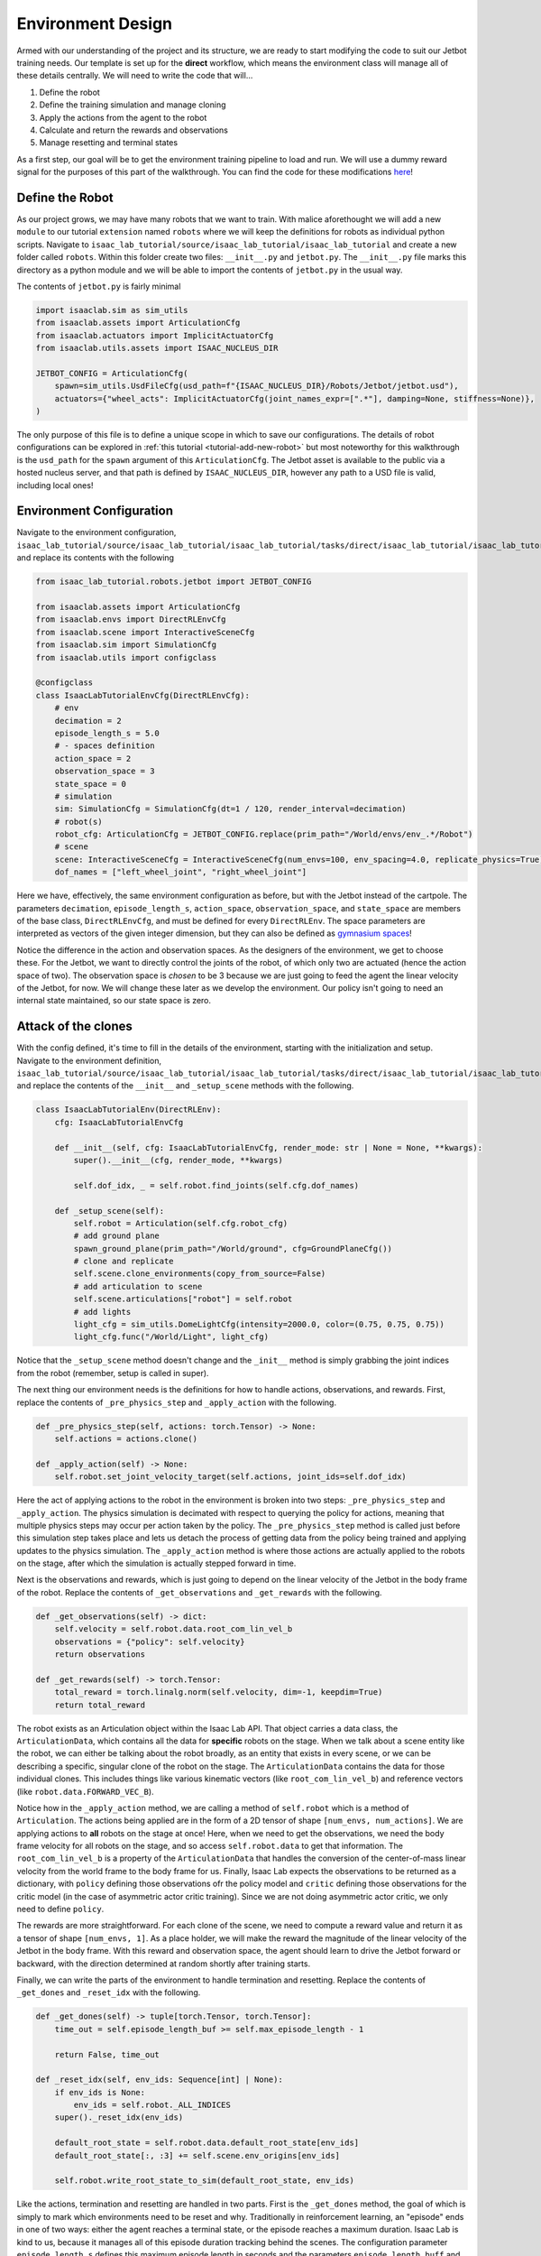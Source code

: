 .. _walkthrough_technical_env_design:

Environment Design
====================

Armed with our understanding of the project and its structure, we are ready to start modifying the code to suit our Jetbot training needs.
Our template is set up for the **direct** workflow, which means the environment class will manage all of these details
centrally. We will need to write the code that will...

#. Define the robot
#. Define the training simulation and manage cloning
#. Apply the actions from the agent to the robot
#. Calculate and return the rewards and observations
#. Manage resetting and terminal states

As a first step, our goal will be to get the environment training pipeline to load and run.  We will use a dummy reward signal
for the purposes of this part of the walkthrough. You can find the code for these modifications `here <https://github.com/isaac-sim/isaac_lab_tutorial/tree/jetbot-intro-1-1>`_!

Define the Robot
------------------

As our project grows, we may have many robots that we want to train. With malice aforethought we will add a new ``module`` to our
tutorial ``extension`` named ``robots`` where we will keep the definitions for robots as individual python scripts. Navigate
to ``isaac_lab_tutorial/source/isaac_lab_tutorial/isaac_lab_tutorial`` and create a new folder called ``robots``. Within this folder
create two files: ``__init__.py`` and ``jetbot.py``. The ``__init__.py`` file marks this directory as a python module and we will
be able to import the contents of ``jetbot.py`` in the usual way.

The contents of ``jetbot.py`` is fairly minimal

.. code-block:: python

  import isaaclab.sim as sim_utils
  from isaaclab.assets import ArticulationCfg
  from isaaclab.actuators import ImplicitActuatorCfg
  from isaaclab.utils.assets import ISAAC_NUCLEUS_DIR

  JETBOT_CONFIG = ArticulationCfg(
      spawn=sim_utils.UsdFileCfg(usd_path=f"{ISAAC_NUCLEUS_DIR}/Robots/Jetbot/jetbot.usd"),
      actuators={"wheel_acts": ImplicitActuatorCfg(joint_names_expr=[".*"], damping=None, stiffness=None)},
  )

The only purpose of this file is to define a unique scope in which to save our configurations. The details of robot configurations
can be explored in :ref:`this tutorial <tutorial-add-new-robot>` but most noteworthy for this walkthrough is the ``usd_path`` for the ``spawn``
argument of this ``ArticulationCfg``. The Jetbot asset is available to the public via a hosted nucleus server, and that path is defined by
``ISAAC_NUCLEUS_DIR``, however any path to a USD file is valid, including local ones!

Environment Configuration
---------------------------

Navigate to the environment configuration, ``isaac_lab_tutorial/source/isaac_lab_tutorial/isaac_lab_tutorial/tasks/direct/isaac_lab_tutorial/isaac_lab_tutorial_env_cfg.py``, and
replace its contents with the following

.. code-block:: python

  from isaac_lab_tutorial.robots.jetbot import JETBOT_CONFIG

  from isaaclab.assets import ArticulationCfg
  from isaaclab.envs import DirectRLEnvCfg
  from isaaclab.scene import InteractiveSceneCfg
  from isaaclab.sim import SimulationCfg
  from isaaclab.utils import configclass

  @configclass
  class IsaacLabTutorialEnvCfg(DirectRLEnvCfg):
      # env
      decimation = 2
      episode_length_s = 5.0
      # - spaces definition
      action_space = 2
      observation_space = 3
      state_space = 0
      # simulation
      sim: SimulationCfg = SimulationCfg(dt=1 / 120, render_interval=decimation)
      # robot(s)
      robot_cfg: ArticulationCfg = JETBOT_CONFIG.replace(prim_path="/World/envs/env_.*/Robot")
      # scene
      scene: InteractiveSceneCfg = InteractiveSceneCfg(num_envs=100, env_spacing=4.0, replicate_physics=True)
      dof_names = ["left_wheel_joint", "right_wheel_joint"]

Here we have, effectively, the same environment configuration as before, but with the Jetbot instead of the cartpole. The
parameters ``decimation``, ``episode_length_s``, ``action_space``, ``observation_space``, and ``state_space`` are members of
the base class, ``DirectRLEnvCfg``, and must be defined for every ``DirectRLEnv``. The space parameters are interpreted as vectors of
the given integer dimension, but they can also be defined as `gymnasium spaces <https://gymnasium.farama.org/api/spaces/>`_!

Notice the difference in the action and observation spaces.  As the designers of the environment, we get to choose these.  For the Jetbot, we want to
directly control the joints of the robot, of which only two are actuated (hence the action space of two). The observation space is *chosen* to be
3 because we are just going to feed the agent the linear velocity of the Jetbot, for now.  We will change these later as we develop the environment. Our policy isn't going
to need an internal state maintained, so our state space is zero.

Attack of the clones
---------------------

With the config defined, it's time to fill in the details of the environment, starting with the initialization and setup.
Navigate to the environment definition, ``isaac_lab_tutorial/source/isaac_lab_tutorial/isaac_lab_tutorial/tasks/direct/isaac_lab_tutorial/isaac_lab_tutorial_env.py``, and
replace the contents of the ``__init__`` and ``_setup_scene`` methods with the following.

.. code-block:: python

  class IsaacLabTutorialEnv(DirectRLEnv):
      cfg: IsaacLabTutorialEnvCfg

      def __init__(self, cfg: IsaacLabTutorialEnvCfg, render_mode: str | None = None, **kwargs):
          super().__init__(cfg, render_mode, **kwargs)

          self.dof_idx, _ = self.robot.find_joints(self.cfg.dof_names)

      def _setup_scene(self):
          self.robot = Articulation(self.cfg.robot_cfg)
          # add ground plane
          spawn_ground_plane(prim_path="/World/ground", cfg=GroundPlaneCfg())
          # clone and replicate
          self.scene.clone_environments(copy_from_source=False)
          # add articulation to scene
          self.scene.articulations["robot"] = self.robot
          # add lights
          light_cfg = sim_utils.DomeLightCfg(intensity=2000.0, color=(0.75, 0.75, 0.75))
          light_cfg.func("/World/Light", light_cfg)

Notice that the ``_setup_scene`` method doesn't change and the ``_init__`` method is simply grabbing the joint indices from the robot (remember, setup is called in super).

The next thing our environment needs is the definitions for how to handle actions, observations, and rewards. First, replace the contents of ``_pre_physics_step`` and
``_apply_action`` with the following.

.. code-block:: python

    def _pre_physics_step(self, actions: torch.Tensor) -> None:
        self.actions = actions.clone()

    def _apply_action(self) -> None:
        self.robot.set_joint_velocity_target(self.actions, joint_ids=self.dof_idx)

Here the act of applying actions to the robot in the environment is broken into two steps: ``_pre_physics_step`` and ``_apply_action``. The physics
simulation is decimated with respect to querying the policy for actions, meaning that multiple physics steps may occur per action taken by the policy.
The ``_pre_physics_step`` method is called just before this simulation step takes place and lets us detach the process of getting data from the
policy being trained and applying updates to the physics simulation. The ``_apply_action`` method is where those actions are actually applied to the robots
on the stage, after which the simulation is actually stepped forward in time.

Next is the observations and rewards, which is just going to depend on the linear velocity of the Jetbot in the body frame of the robot. Replace the contents of ``_get_observations``
and ``_get_rewards`` with the following.

.. code-block:: python

    def _get_observations(self) -> dict:
        self.velocity = self.robot.data.root_com_lin_vel_b
        observations = {"policy": self.velocity}
        return observations

    def _get_rewards(self) -> torch.Tensor:
        total_reward = torch.linalg.norm(self.velocity, dim=-1, keepdim=True)
        return total_reward

The robot exists as an Articulation object within the Isaac Lab API. That object carries a data class, the ``ArticulationData``, which contains all the data for **specific** robots on the stage.
When we talk about a scene entity like the robot, we can either be talking about the robot broadly, as an entity that exists in every scene, or we can be describing a specific, singular clone
of the robot on the stage. The ``ArticulationData`` contains the data for those individual clones. This includes things like various kinematic vectors (like ``root_com_lin_vel_b``) and reference
vectors (like ``robot.data.FORWARD_VEC_B``).

Notice how in the ``_apply_action`` method, we are calling a method of ``self.robot`` which is a method of ``Articulation``. The actions being applied are in the form of a 2D tensor
of shape ``[num_envs, num_actions]``. We are applying actions to **all** robots on the stage at once! Here, when we need to get the observations, we need the body frame velocity for all robots on the
stage, and so access ``self.robot.data`` to get that information. The ``root_com_lin_vel_b`` is a property of the ``ArticulationData`` that handles the conversion of the center-of-mass linear velocity from the world frame
to the body frame for us. Finally, Isaac Lab expects the observations to be returned as a dictionary, with ``policy`` defining those observations ofr the policy model and ``critic`` defining those observations for
the critic model (in the case of asymmetric actor critic training). Since we are not doing asymmetric actor critic, we only need to define ``policy``.

The rewards are more straightforward. For each clone of the scene, we need to compute a reward value and return it as a tensor of shape ``[num_envs, 1]``. As a place holder, we will make the reward the
magnitude of the linear velocity of the Jetbot in the body frame. With this reward and observation space, the agent should learn to drive the Jetbot forward or backward, with the direction determined at random
shortly after training starts.

Finally, we can write the parts of the environment to handle termination and resetting.  Replace the contents of ``_get_dones`` and ``_reset_idx`` with the following.

.. code-block:: python

    def _get_dones(self) -> tuple[torch.Tensor, torch.Tensor]:
        time_out = self.episode_length_buf >= self.max_episode_length - 1

        return False, time_out

    def _reset_idx(self, env_ids: Sequence[int] | None):
        if env_ids is None:
            env_ids = self.robot._ALL_INDICES
        super()._reset_idx(env_ids)

        default_root_state = self.robot.data.default_root_state[env_ids]
        default_root_state[:, :3] += self.scene.env_origins[env_ids]

        self.robot.write_root_state_to_sim(default_root_state, env_ids)

Like the actions, termination and resetting are handled in two parts.  First is the ``_get_dones`` method, the goal of which is simply to mark which environments need to be reset and why.
Traditionally in reinforcement learning, an "episode" ends in one of two ways: either the agent reaches a terminal state, or the episode reaches a maximum duration.
Isaac Lab is kind to us, because it manages all of this episode duration tracking behind the scenes.  The configuration parameter ``episode_length_s`` defines this maximum episode length in
seconds and the parameters ``episode_length_buff`` and ``max_episode_length`` contain the number of steps taken by individual scenes (allowing for asynchronous running of the environment) and the
maximum length of the episode as converted from ``episode_length_s``. The boolean operation computing ``time_out`` just compares the current buffer size to the max and returns true if it's greater, thus
indicating which scenes are at the episode length limit. Since our current environment is a dummy, we don't define terminal states and so just return ``False`` for the first tensor (this gets projected automatically
to the correct shape through the power of pytorch).

Finally, the ``_reset_idx`` method accepts a tensor of booleans indicating which scenes need to be reset, and resets them. Notice that this is the only other method of ``DirectRLEnv`` that directly calls
``super``, which is done so here to manage the internal buffers related to episode length.  For those environments indicated by ``env_ids`` we retrieve the root default state, and reset the robot to that state while
also offsetting the position of each robot according to the origin of the corresponding scene. This is a consequence of the cloning procedure, which starts with a single robot and a single default state defined in the world
frame. Don't forget this step for your own custom environments!

With these changes complete, you should see the Jetbot slowly learn to drive forward when you launch the task with the template ``train.py`` script.

.. figure:: ../../_static/setup/walkthrough_1_1_result.jpg
    :align: center
    :figwidth: 100%
    :alt: The Jetbot invasion begins!

